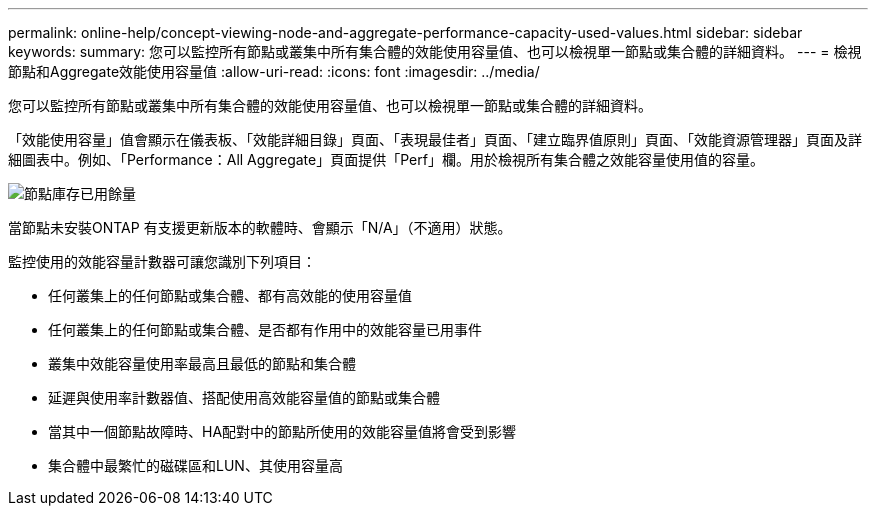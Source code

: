 ---
permalink: online-help/concept-viewing-node-and-aggregate-performance-capacity-used-values.html 
sidebar: sidebar 
keywords:  
summary: 您可以監控所有節點或叢集中所有集合體的效能使用容量值、也可以檢視單一節點或集合體的詳細資料。 
---
= 檢視節點和Aggregate效能使用容量值
:allow-uri-read: 
:icons: font
:imagesdir: ../media/


[role="lead"]
您可以監控所有節點或叢集中所有集合體的效能使用容量值、也可以檢視單一節點或集合體的詳細資料。

「效能使用容量」值會顯示在儀表板、「效能詳細目錄」頁面、「表現最佳者」頁面、「建立臨界值原則」頁面、「效能資源管理器」頁面及詳細圖表中。例如、「Performance：All Aggregate」頁面提供「Perf」欄。用於檢視所有集合體之效能容量使用值的容量。

image::../media/node-inventory-used-headroom.gif[節點庫存已用餘量]

當節點未安裝ONTAP 有支援更新版本的軟體時、會顯示「N/A」（不適用）狀態。

監控使用的效能容量計數器可讓您識別下列項目：

* 任何叢集上的任何節點或集合體、都有高效能的使用容量值
* 任何叢集上的任何節點或集合體、是否都有作用中的效能容量已用事件
* 叢集中效能容量使用率最高且最低的節點和集合體
* 延遲與使用率計數器值、搭配使用高效能容量值的節點或集合體
* 當其中一個節點故障時、HA配對中的節點所使用的效能容量值將會受到影響
* 集合體中最繁忙的磁碟區和LUN、其使用容量高

